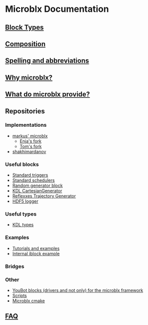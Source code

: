 * Microblx Documentation
[[file:img/generic/microblock-generic.png]]
** [[file:types.org][Block Types]]
** [[file:composition.org][Composition]]
** [[file:spelling.org][Spelling and abbreviations]]
** [[http://people.mech.kuleuven.be/~bruyninc/ubx/ubx-metamodel.html][Why microblx?]]
** [[http://people.mech.kuleuven.be/~bruyninc/ubx/ubx-rationale.html][What do microblx provide?]]
** Repositories
*** Implementations
    - [[http://github.com/kmarkus/microblx][markus' microblx]]
      - [[http://github.com/haianos/microblx][Enja's fork]] 
      - [[http://github.com/NorfairKing/microblx][Tom's fork]] 
    - [[http://github.com/shakhimardanov/microblx_and_examples][shakhimardanov]]
*** Useful blocks
    - [[http://github.com/haianos/microblx_std_triggers][Standard triggers]]
    - [[http://github.com/haianos/ubx_std_sched][Standard schedulers]]
    - [[http://github.com/haianos/microblx_std_random][Random generator block]]
    - [[http://github.com/haianos/microblx_cartesiangen][KDL CartesianGenerator]]
    - [[http://github.com/haianos/microblx_rml_trajgen][Reflexxes Trajectory Generator]]
    - [[http://github.com/ejans/hdf5_logging][HDF5 logger]] 
*** Useful types
    - [[http://github.com/haianos/microblx_kdl_types][KDL types]]
*** Examples
    - [[http://github.com/maccradar/ubx][Tutorials and examples]]
    - [[http://github.com/ejans/internal_iblock_example][Internal iblock example]]
*** Bridges
*** Other
    - [[http://github.com/haianos/microblx_youbot][YouBot blocks (drivers and not only) for the microblx framework]]  
    - [[http://github.com/ejans/script_ubx][Scripts]]
    - [[http://github.com/haianos/microblx_cmake][Microblx cmake]]  
** [[file:fax.org][FAQ]]
      
